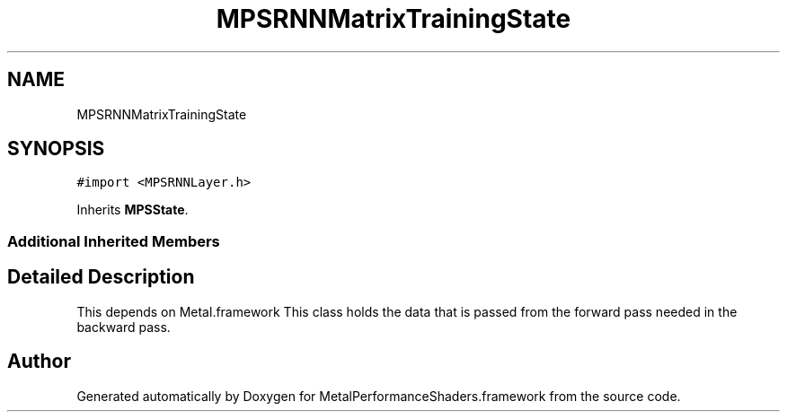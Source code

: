 .TH "MPSRNNMatrixTrainingState" 3 "Sat May 12 2018" "Version MetalPerformanceShaders-116" "MetalPerformanceShaders.framework" \" -*- nroff -*-
.ad l
.nh
.SH NAME
MPSRNNMatrixTrainingState
.SH SYNOPSIS
.br
.PP
.PP
\fC#import <MPSRNNLayer\&.h>\fP
.PP
Inherits \fBMPSState\fP\&.
.SS "Additional Inherited Members"
.SH "Detailed Description"
.PP 
This depends on Metal\&.framework  This class holds the data that is passed from the forward pass needed in the backward pass\&. 

.SH "Author"
.PP 
Generated automatically by Doxygen for MetalPerformanceShaders\&.framework from the source code\&.
